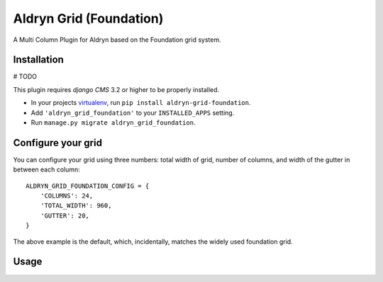 Aldryn Grid (Foundation)
====================

A Multi Column Plugin for Aldryn based on the Foundation grid system.


Installation
------------

# TODO

This plugin requires `django CMS` 3.2 or higher to be properly installed.

* In your projects `virtualenv`_, run ``pip install aldryn-grid-foundation``.
* Add ``'aldryn_grid_foundation'`` to your ``INSTALLED_APPS`` setting.
* Run ``manage.py migrate aldryn_grid_foundation``.


Configure your grid
-------------------

You can configure your grid using three numbers: total width of grid, number of
columns, and width of the gutter in between each column::

    ALDRYN_GRID_FOUNDATION_CONFIG = {
        'COLUMNS': 24,
        'TOTAL_WIDTH': 960,
        'GUTTER': 20,
    }

The above example is the default, which, incidentally, matches the widely used foundation grid.

Usage
-----

.. _virtualenv: http://www.virtualenv.org/en/latest/
